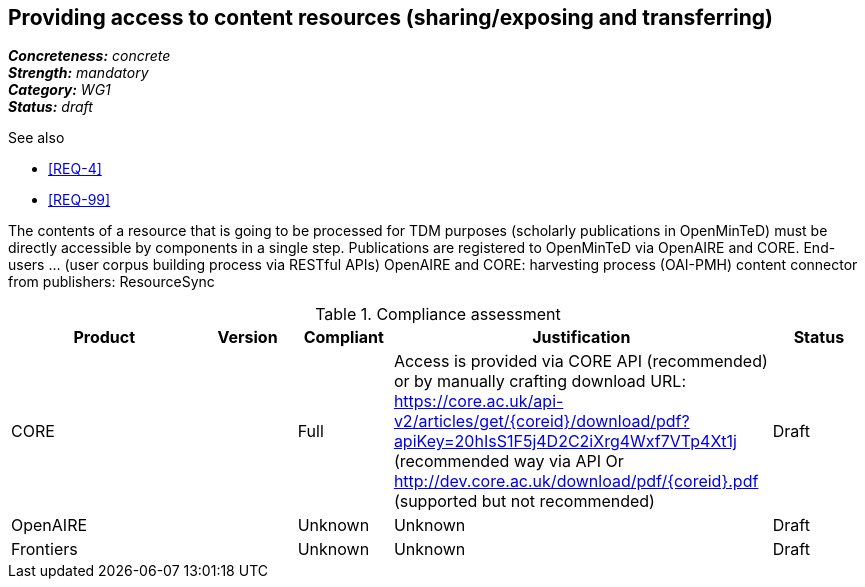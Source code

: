 == Providing access to content resources (sharing/exposing and transferring) 

[%hardbreaks]
[small]#*_Concreteness:_* __concrete__#
[small]#*_Strength:_*     __mandatory__#
[small]#*_Category:_*     __WG1__#
[small]#*_Status:_*       __draft__#

.See also
* <<REQ-4>>
* <<REQ-99>>

The contents of a resource that is going to be processed for TDM purposes (scholarly publications in OpenMinTeD) must be directly accessible by components in a single step.
Publications are registered to OpenMinTeD via OpenAIRE and CORE.
End-users ... (user corpus building process via RESTful APIs)
OpenAIRE and CORE: harvesting process (OAI-PMH)
content connector from publishers: ResourceSync


.Compliance assessment
[cols="2,1,1,4,1"]
|====
|Product|Version|Compliant|Justification|Status

| CORE
|
| Full
| Access is provided via CORE API (recommended) or by manually crafting download URL:
https://core.ac.uk/api-v2/articles/get/{coreid}/download/pdf?apiKey=20hIsS1F5j4D2C2iXrg4Wxf7VTp4Xt1j (recommended way via API
Or 
http://dev.core.ac.uk/download/pdf/{coreid}.pdf (supported but not recommended)
| Draft

| OpenAIRE
| 
| Unknown
| Unknown
| Draft

| Frontiers
| 
| Unknown
| Unknown
| Draft
|====
